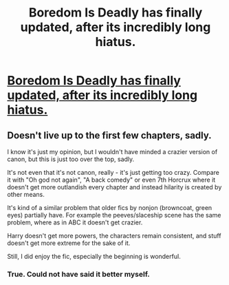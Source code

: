 #+TITLE: Boredom Is Deadly has finally updated, after its incredibly long hiatus.

* [[https://www.fanfiction.net/s/11305455/8/][Boredom Is Deadly has finally updated, after its incredibly long hiatus.]]
:PROPERTIES:
:Author: Lakas1236547
:Score: 4
:DateUnix: 1508524262.0
:DateShort: 2017-Oct-20
:FlairText: Misc
:END:

** Doesn't live up to the first few chapters, sadly.

I know it's just my opinion, but I wouldn't have minded a crazier version of canon, but this is just too over the top, sadly.

It's not even that it's not canon, really - it's just getting too crazy. Compare it with "Oh god not again", "A back comedy" or even 7th Horcrux where it doesn't get more outlandish every chapter and instead hilarity is created by other means.

It's kind of a similar problem that older fics by nonjon (browncoat, green eyes) partially have. For example the peeves/slaceship scene has the same problem, where as in ABC it doesn't get crazier.

Harry doesn't get more powers, the characters remain consistent, and stuff doesn't get more extreme for the sake of it.

Still, I did enjoy the fic, especially the beginning is wonderful.
:PROPERTIES:
:Author: fflai
:Score: 7
:DateUnix: 1508545991.0
:DateShort: 2017-Oct-21
:END:

*** True. Could not have said it better myself.
:PROPERTIES:
:Author: Lakas1236547
:Score: 1
:DateUnix: 1508579011.0
:DateShort: 2017-Oct-21
:END:
